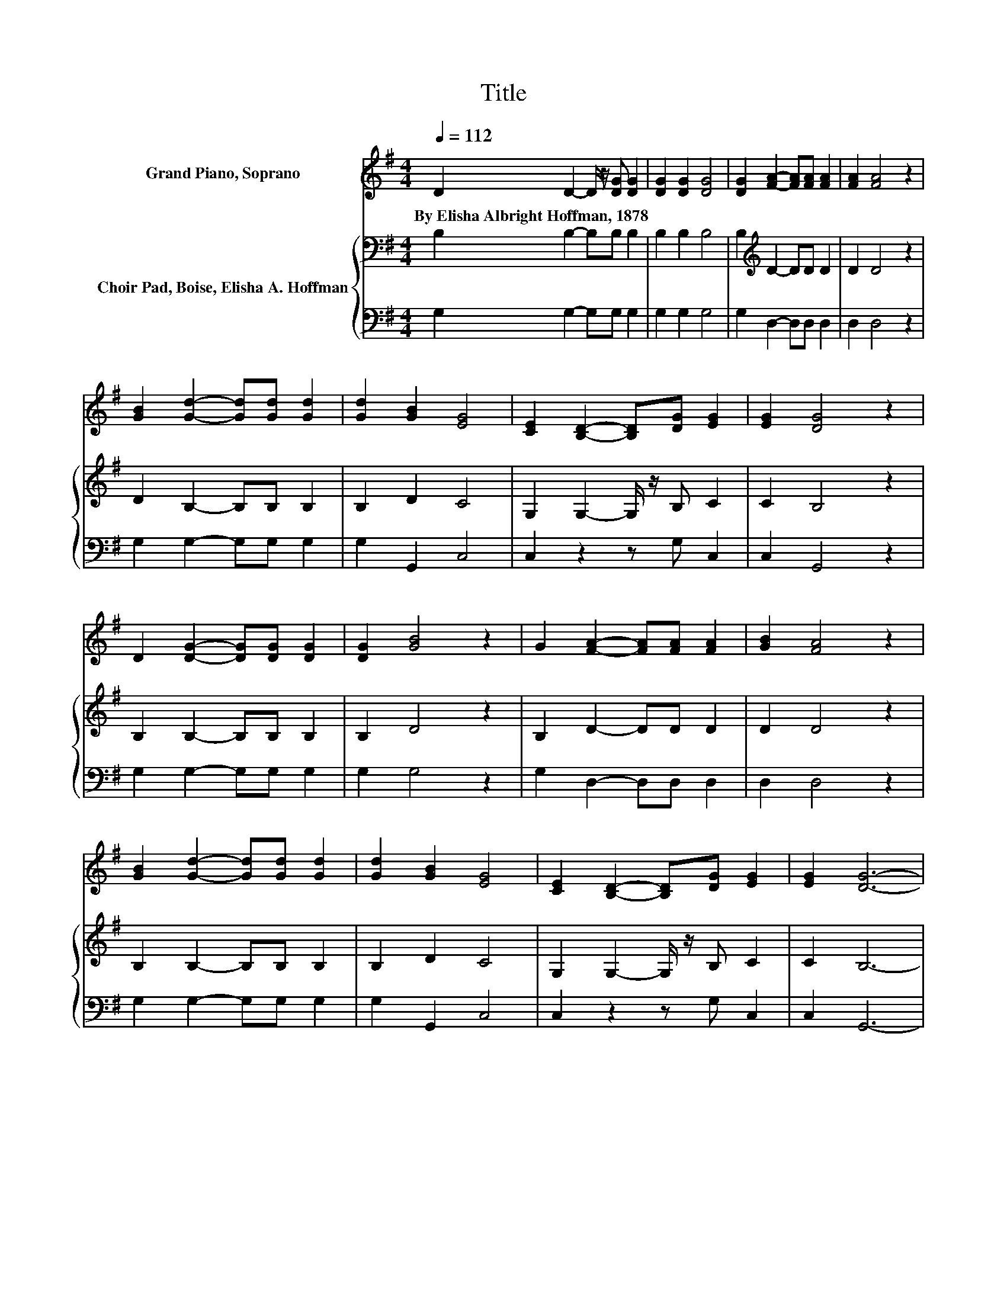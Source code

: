 X:1
T:Title
%%score 1 { 2 | 3 }
L:1/8
Q:1/4=112
M:4/4
K:G
V:1 treble nm="Grand Piano, Soprano"
V:2 bass nm="Choir Pad, Boise, Elisha A. Hoffman"
V:3 bass 
V:1
 D2 D2- D/ z/ [DG] [DG]2 | [DG]2 [DG]2 [DG]4 | [DG]2 [FA]2- [FA][FA] [FA]2 | [FA]2 [FA]4 z2 | %4
w: By~Elisha~Albright~Hoffman,~1878 * * * *||||
 [GB]2 [Gd]2- [Gd][Gd] [Gd]2 | [Gd]2 [GB]2 [EG]4 | [CE]2 [B,D]2- [B,D][DG] [EG]2 | [EG]2 [DG]4 z2 | %8
w: ||||
 D2 [DG]2- [DG][DG] [DG]2 | [DG]2 [GB]4 z2 | G2 [FA]2- [FA][FA] [FA]2 | [GB]2 [FA]4 z2 | %12
w: ||||
 [GB]2 [Gd]2- [Gd][Gd] [Gd]2 | [Gd]2 [GB]2 [EG]4 | [CE]2 [B,D]2- [B,D][DG] [EG]2 | [EG]2 [DG]6- | %16
w: ||||
 [DG]2 z2 z4 |] %17
w: |
V:2
 B,2 B,2- B,B, B,2 | B,2 B,2 B,4 | B,2[K:treble] D2- DD D2 | D2 D4 z2 | D2 B,2- B,B, B,2 | %5
 B,2 D2 C4 | G,2 G,2- G,/ z/ B, C2 | C2 B,4 z2 | B,2 B,2- B,B, B,2 | B,2 D4 z2 | B,2 D2- DD D2 | %11
 D2 D4 z2 | B,2 B,2- B,B, B,2 | B,2 D2 C4 | G,2 G,2- G,/ z/ B, C2 | C2 B,6- | B,2 z2 z4 |] %17
V:3
 G,2 G,2- G,G, G,2 | G,2 G,2 G,4 | G,2 D,2- D,D, D,2 | D,2 D,4 z2 | G,2 G,2- G,G, G,2 | %5
 G,2 G,,2 C,4 | C,2 z2 z G, C,2 | C,2 G,,4 z2 | G,2 G,2- G,G, G,2 | G,2 G,4 z2 | %10
 G,2 D,2- D,D, D,2 | D,2 D,4 z2 | G,2 G,2- G,G, G,2 | G,2 G,,2 C,4 | C,2 z2 z G, C,2 | C,2 G,,6- | %16
 G,,2 z2 z4 |] %17

